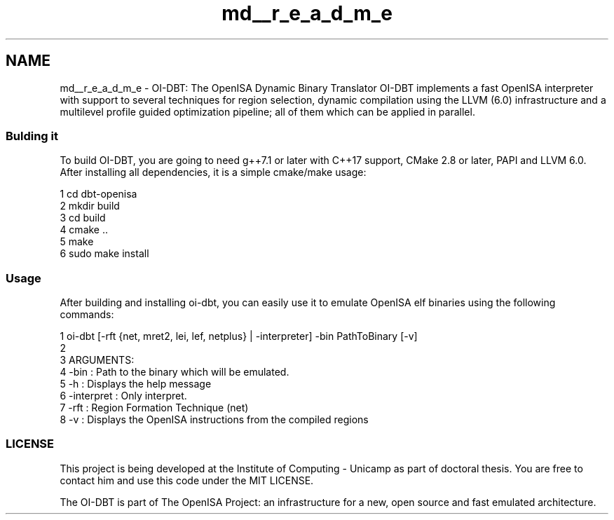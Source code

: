 .TH "md__r_e_a_d_m_e" 3 "Mon Apr 23 2018" "Version 0.0.1" "OpenISA Dynamic Binary Translator" \" -*- nroff -*-
.ad l
.nh
.SH NAME
md__r_e_a_d_m_e \- OI-DBT: The OpenISA Dynamic Binary Translator 
OI-DBT implements a fast OpenISA interpreter with support to several techniques for region selection, dynamic compilation using the LLVM (6\&.0) infrastructure and a multilevel profile guided optimization pipeline; all of them which can be applied in parallel\&.
.PP
.SS "Bulding it"
.PP
To build OI-DBT, you are going to need g++7\&.1 or later with C++17 support, CMake 2\&.8 or later, PAPI and LLVM 6\&.0\&. After installing all dependencies, it is a simple cmake/make usage:
.PP
.PP
.nf
1 cd dbt-openisa
2 mkdir build
3 cd build
4 cmake \&.\&.
5 make
6 sudo make install
.fi
.PP
.PP
.SS "Usage"
.PP
After building and installing oi-dbt, you can easily use it to emulate OpenISA elf binaries using the following commands:
.PP
.PP
.nf
1 oi-dbt [-rft {net, mret2, lei, lef, netplus} | -interpreter] -bin PathToBinary [-v]
2 
3 ARGUMENTS:
4   -bin : Path to the binary which will be emulated\&.
5   -h : Displays the help message
6   -interpret : Only interpret\&.
7   -rft : Region Formation Technique (net)
8   -v : Displays the OpenISA instructions from the compiled regions
.fi
.PP
.PP
.SS "LICENSE"
.PP
This project is being developed at the Institute of Computing - Unicamp as part of  doctoral thesis\&. You are free to contact him and use this code under the MIT LICENSE\&.
.PP
The OI-DBT is part of The OpenISA Project: an infrastructure for a new, open source and fast emulated architecture\&. 
